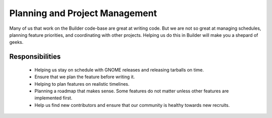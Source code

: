 ###############################
Planning and Project Management
###############################

Many of us that work on the Builder code-base are great at writing code.
But we are not so great at managing schedules, planning feature priorities, and coordinating with other projects.
Helping us do this in Builder will make you a shepard of geeks.

Responsibilities
================

 * Helping us stay on schedule with GNOME releases and releasing tarballs on time.
 * Ensure that we plan the feature before writing it.
 * Helping to plan features on realistic timelines.
 * Planning a roadmap that makes sense.
   Some features do not matter unless other features are implemented first.
 * Help us find new contributors and ensure that our community is healthy towards new recruits.

